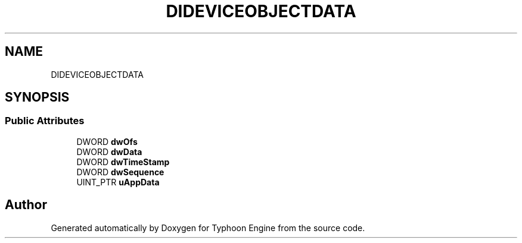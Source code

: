 .TH "DIDEVICEOBJECTDATA" 3 "Sat Jul 20 2019" "Version 0.1" "Typhoon Engine" \" -*- nroff -*-
.ad l
.nh
.SH NAME
DIDEVICEOBJECTDATA
.SH SYNOPSIS
.br
.PP
.SS "Public Attributes"

.in +1c
.ti -1c
.RI "DWORD \fBdwOfs\fP"
.br
.ti -1c
.RI "DWORD \fBdwData\fP"
.br
.ti -1c
.RI "DWORD \fBdwTimeStamp\fP"
.br
.ti -1c
.RI "DWORD \fBdwSequence\fP"
.br
.ti -1c
.RI "UINT_PTR \fBuAppData\fP"
.br
.in -1c

.SH "Author"
.PP 
Generated automatically by Doxygen for Typhoon Engine from the source code\&.
